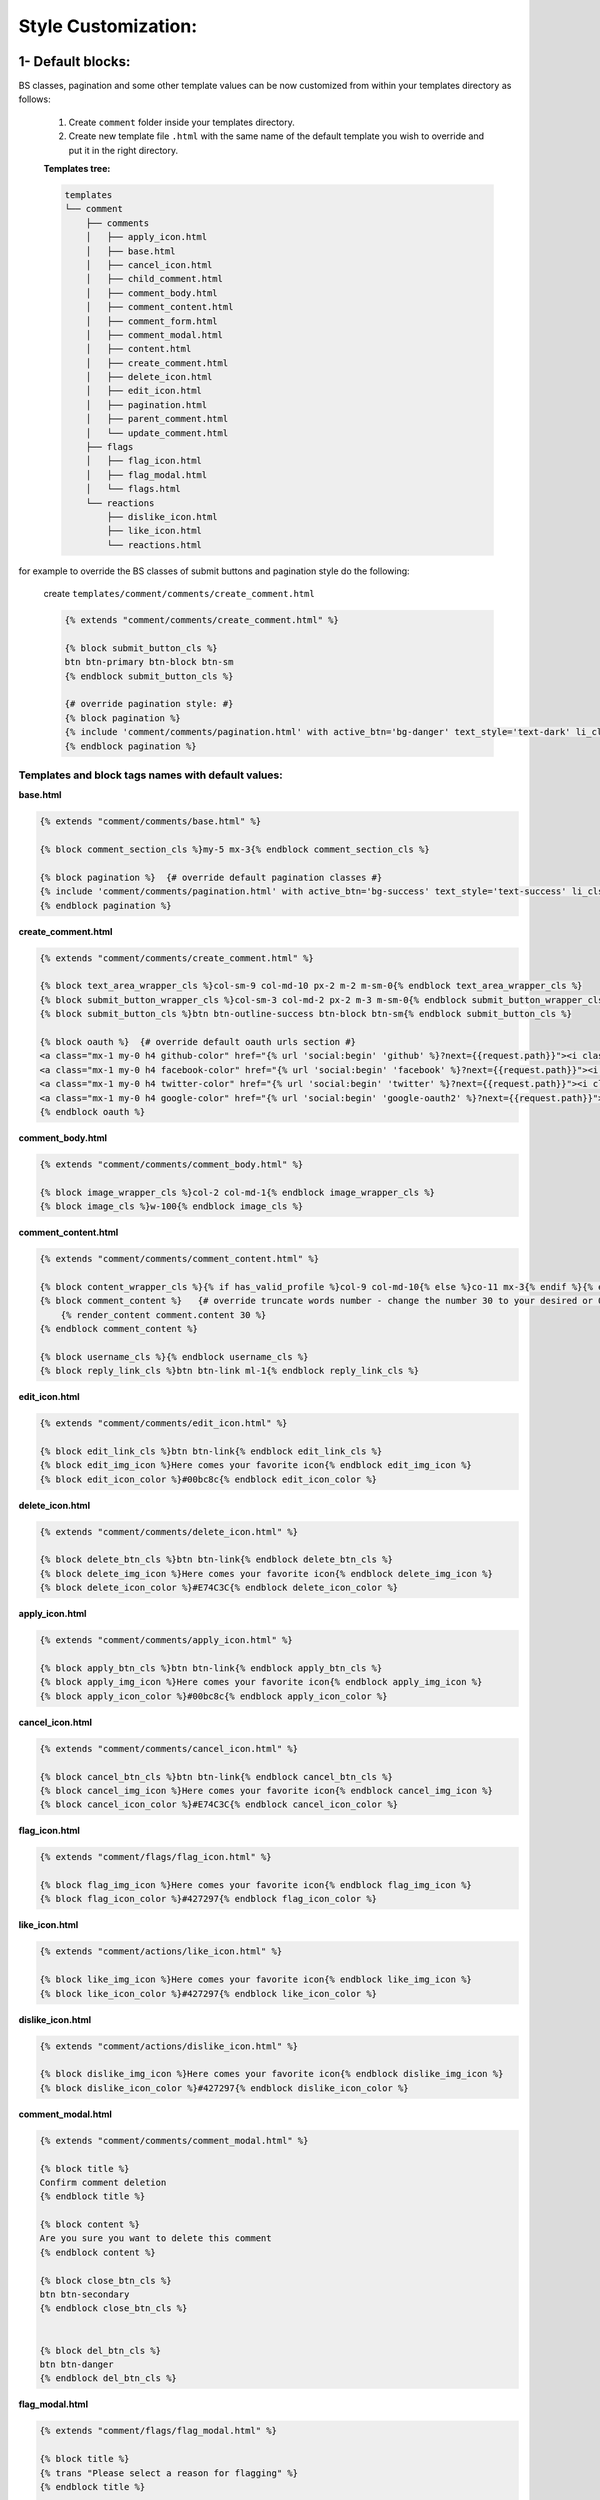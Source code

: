 Style Customization:
=====================


1- Default blocks:
---------------------

BS classes, pagination and some other template values can be now customized from within your templates directory as follows:

    1. Create ``comment`` folder inside your templates directory.

    2. Create new template file ``.html`` with the same name of the default template you wish to override and put it in the right directory.

    **Templates tree:**

    .. code:: bash

        templates
        └── comment
            ├── comments
            │   ├── apply_icon.html
            │   ├── base.html
            │   ├── cancel_icon.html
            │   ├── child_comment.html
            │   ├── comment_body.html
            │   ├── comment_content.html
            │   ├── comment_form.html
            │   ├── comment_modal.html
            │   ├── content.html
            │   ├── create_comment.html
            │   ├── delete_icon.html
            │   ├── edit_icon.html
            │   ├── pagination.html
            │   ├── parent_comment.html
            │   └── update_comment.html
            ├── flags
            │   ├── flag_icon.html
            │   ├── flag_modal.html
            │   └── flags.html
            └── reactions
                ├── dislike_icon.html
                ├── like_icon.html
                └── reactions.html



for example to override the BS classes of submit buttons and pagination style do the following:

    create ``templates/comment/comments/create_comment.html``

    .. code:: jinja

        {% extends "comment/comments/create_comment.html" %}

        {% block submit_button_cls %}
        btn btn-primary btn-block btn-sm
        {% endblock submit_button_cls %}

        {# override pagination style: #}
        {% block pagination %}
        {% include 'comment/comments/pagination.html' with active_btn='bg-danger' text_style='text-dark' li_cls='page-item rounded mx-1' %}
        {% endblock pagination %}


Templates and block tags names with default values:
^^^^^^^^^^^^^^^^^^^^^^^^^^^^^^^^^^^^^^^^^^^^^^^^^^^^


**base.html**

.. code:: jinja

    {% extends "comment/comments/base.html" %}

    {% block comment_section_cls %}my-5 mx-3{% endblock comment_section_cls %}

    {% block pagination %}  {# override default pagination classes #}
    {% include 'comment/comments/pagination.html' with active_btn='bg-success' text_style='text-success' li_cls='page-item rounded mx-1' %}
    {% endblock pagination %}


**create_comment.html**

.. code:: jinja

    {% extends "comment/comments/create_comment.html" %}

    {% block text_area_wrapper_cls %}col-sm-9 col-md-10 px-2 m-2 m-sm-0{% endblock text_area_wrapper_cls %}
    {% block submit_button_wrapper_cls %}col-sm-3 col-md-2 px-2 m-3 m-sm-0{% endblock submit_button_wrapper_cls %}
    {% block submit_button_cls %}btn btn-outline-success btn-block btn-sm{% endblock submit_button_cls %}

    {% block oauth %}  {# override default oauth urls section #}
    <a class="mx-1 my-0 h4 github-color" href="{% url 'social:begin' 'github' %}?next={{request.path}}"><i class="fa fa-github-square"></i></a>
    <a class="mx-1 my-0 h4 facebook-color" href="{% url 'social:begin' 'facebook' %}?next={{request.path}}"><i class="fa fa-facebook-square"></i></a>
    <a class="mx-1 my-0 h4 twitter-color" href="{% url 'social:begin' 'twitter' %}?next={{request.path}}"><i class="fa fa-twitter-square"></i></a>
    <a class="mx-1 my-0 h4 google-color" href="{% url 'social:begin' 'google-oauth2' %}?next={{request.path}}"><i class="fa fa-google-plus-square"></i></a>
    {% endblock oauth %}


**comment_body.html**

.. code:: jinja

    {% extends "comment/comments/comment_body.html" %}

    {% block image_wrapper_cls %}col-2 col-md-1{% endblock image_wrapper_cls %}
    {% block image_cls %}w-100{% endblock image_cls %}


**comment_content.html**

.. code:: jinja

    {% extends "comment/comments/comment_content.html" %}

    {% block content_wrapper_cls %}{% if has_valid_profile %}col-9 col-md-10{% else %}co-11 mx-3{% endif %}{% endblock content_wrapper_cls %}
    {% block comment_content %}   {# override truncate words number - change the number 30 to your desired or 0 if you don't want to fold the comment#}
        {% render_content comment.content 30 %}
    {% endblock comment_content %}

    {% block username_cls %}{% endblock username_cls %}
    {% block reply_link_cls %}btn btn-link ml-1{% endblock reply_link_cls %}


**edit_icon.html**

.. code:: jinja

    {% extends "comment/comments/edit_icon.html" %}

    {% block edit_link_cls %}btn btn-link{% endblock edit_link_cls %}
    {% block edit_img_icon %}Here comes your favorite icon{% endblock edit_img_icon %}
    {% block edit_icon_color %}#00bc8c{% endblock edit_icon_color %}


**delete_icon.html**

.. code:: jinja

    {% extends "comment/comments/delete_icon.html" %}

    {% block delete_btn_cls %}btn btn-link{% endblock delete_btn_cls %}
    {% block delete_img_icon %}Here comes your favorite icon{% endblock delete_img_icon %}
    {% block delete_icon_color %}#E74C3C{% endblock delete_icon_color %}


**apply_icon.html**

.. code:: jinja

    {% extends "comment/comments/apply_icon.html" %}

    {% block apply_btn_cls %}btn btn-link{% endblock apply_btn_cls %}
    {% block apply_img_icon %}Here comes your favorite icon{% endblock apply_img_icon %}
    {% block apply_icon_color %}#00bc8c{% endblock apply_icon_color %}


**cancel_icon.html**

.. code:: jinja

    {% extends "comment/comments/cancel_icon.html" %}

    {% block cancel_btn_cls %}btn btn-link{% endblock cancel_btn_cls %}
    {% block cancel_img_icon %}Here comes your favorite icon{% endblock cancel_img_icon %}
    {% block cancel_icon_color %}#E74C3C{% endblock cancel_icon_color %}


**flag_icon.html**

.. code:: jinja

    {% extends "comment/flags/flag_icon.html" %}

    {% block flag_img_icon %}Here comes your favorite icon{% endblock flag_img_icon %}
    {% block flag_icon_color %}#427297{% endblock flag_icon_color %}


**like_icon.html**

.. code:: jinja

    {% extends "comment/actions/like_icon.html" %}

    {% block like_img_icon %}Here comes your favorite icon{% endblock like_img_icon %}
    {% block like_icon_color %}#427297{% endblock like_icon_color %}


**dislike_icon.html**

.. code:: jinja

    {% extends "comment/actions/dislike_icon.html" %}

    {% block dislike_img_icon %}Here comes your favorite icon{% endblock dislike_img_icon %}
    {% block dislike_icon_color %}#427297{% endblock dislike_icon_color %}


**comment_modal.html**

.. code:: jinja

    {% extends "comment/comments/comment_modal.html" %}

    {% block title %}
    Confirm comment deletion
    {% endblock title %}

    {% block content %}
    Are you sure you want to delete this comment
    {% endblock content %}

    {% block close_btn_cls %}
    btn btn-secondary
    {% endblock close_btn_cls %}


    {% block del_btn_cls %}
    btn btn-danger
    {% endblock del_btn_cls %}


**flag_modal.html**

.. code:: jinja

    {% extends "comment/flags/flag_modal.html" %}

    {% block title %}
    {% trans "Please select a reason for flagging" %}
    {% endblock title %}

    {% block flag_link_cls %}{% endblock flag_link_cls %}


2- CSS file:
------------

To customize the default style of comments app , you can create a ``comment.css`` file inside your ``static/css`` directory.

The new created file will override the original file used in the app.

